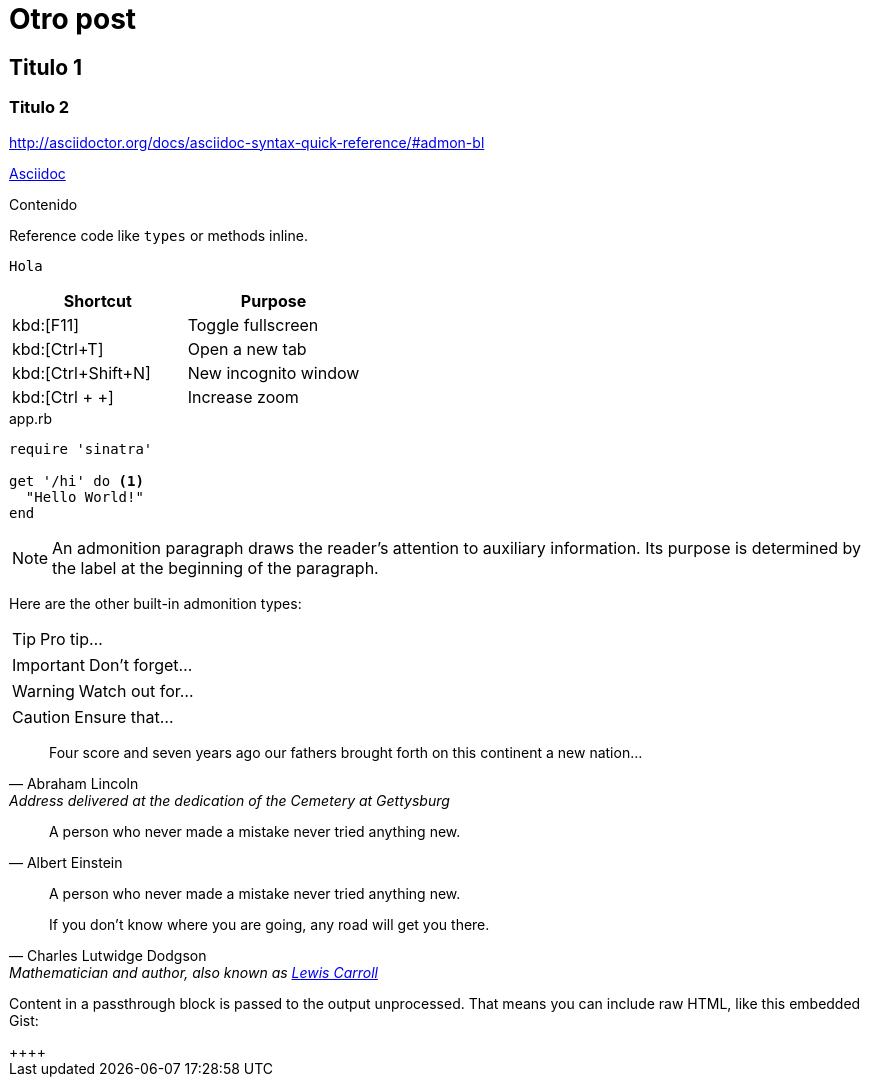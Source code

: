 = Otro post

:published_at: YYYY-mm-dd
:hp-tags: Tags, tag2, tag3

== Titulo 1
=== Titulo 2


http://asciidoctor.org/docs/asciidoc-syntax-quick-reference/#admon-bl

http://asciidoctor.org/docs/asciidoc-syntax-quick-reference/#admon-bl[Asciidoc]

Contenido

Reference code like `types` or methods inline.

 Hola


|===
|Shortcut |Purpose

|kbd:[F11]
|Toggle fullscreen

|kbd:[Ctrl+T]
|Open a new tab

|kbd:[Ctrl+Shift+N]
|New incognito window

|kbd:[Ctrl + +]
|Increase zoom
|===

[[app-listing]]
[source,ruby]
.app.rb
----
require 'sinatra'

get '/hi' do <1>
  "Hello World!"
end
----


NOTE: An admonition paragraph draws the reader's attention to
auxiliary information.
Its purpose is determined by the label
at the beginning of the paragraph.

Here are the other built-in admonition types:

TIP: Pro tip...

IMPORTANT: Don't forget...

WARNING: Watch out for...

CAUTION: Ensure that...

[quote, Abraham Lincoln, Address delivered at the dedication of the Cemetery at Gettysburg]
____
Four score and seven years ago our fathers brought forth
on this continent a new nation...
____

[quote, Albert Einstein]
A person who never made a mistake never tried anything new.

____
A person who never made a mistake never tried anything new.
____

[quote, Charles Lutwidge Dodgson, 'Mathematician and author, also known as http://en.wikipedia.org/wiki/Lewis_Carroll[Lewis Carroll]']
____
If you don't know where you are going, any road will get you there.
____

++++
<p>
Content in a passthrough block is passed to the output unprocessed.
That means you can include raw HTML, like this embedded Gist:
</p>

<script src="http://gist.github.com/mojavelinux/5333524.js">
</script>++++






